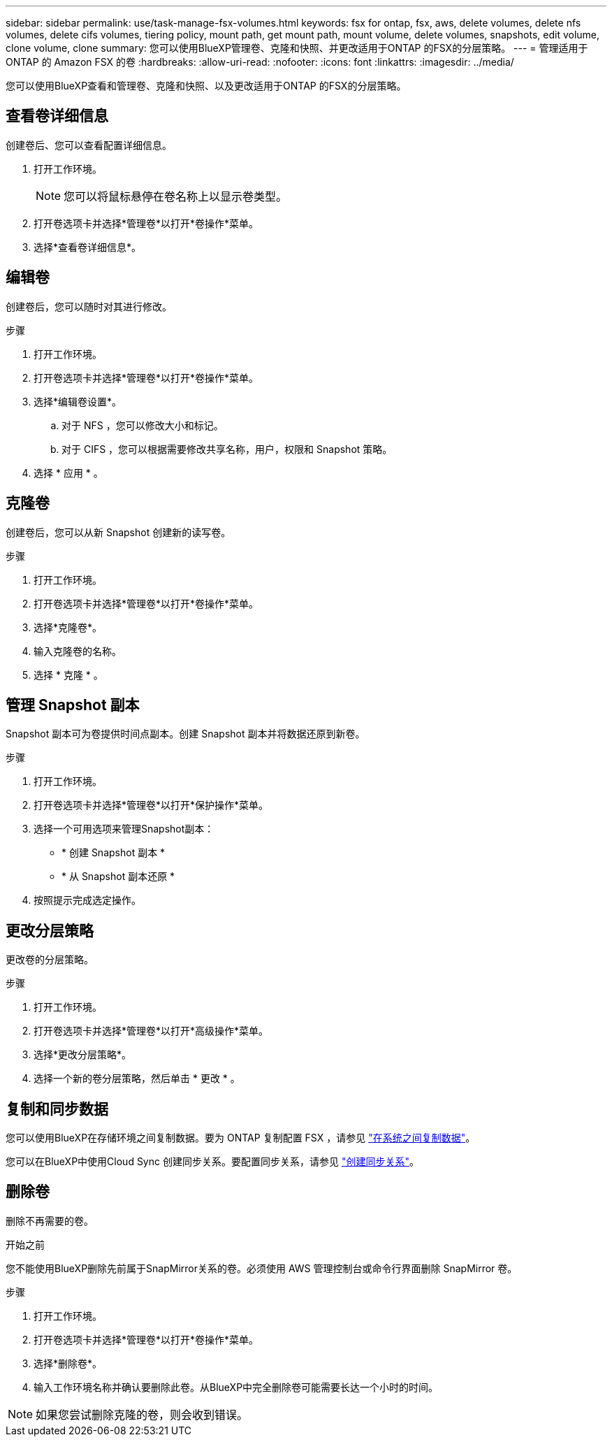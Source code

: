 ---
sidebar: sidebar 
permalink: use/task-manage-fsx-volumes.html 
keywords: fsx for ontap, fsx, aws, delete volumes, delete nfs volumes, delete cifs volumes, tiering policy, mount path, get mount path, mount volume, delete volumes, snapshots, edit volume, clone volume, clone 
summary: 您可以使用BlueXP管理卷、克隆和快照、并更改适用于ONTAP 的FSX的分层策略。 
---
= 管理适用于 ONTAP 的 Amazon FSX 的卷
:hardbreaks:
:allow-uri-read: 
:nofooter: 
:icons: font
:linkattrs: 
:imagesdir: ../media/


[role="lead"]
您可以使用BlueXP查看和管理卷、克隆和快照、以及更改适用于ONTAP 的FSX的分层策略。



== 查看卷详细信息

创建卷后、您可以查看配置详细信息。

. 打开工作环境。
+

NOTE: 您可以将鼠标悬停在卷名称上以显示卷类型。

. 打开卷选项卡并选择*管理卷*以打开*卷操作*菜单。
. 选择*查看卷详细信息*。




== 编辑卷

创建卷后，您可以随时对其进行修改。

.步骤
. 打开工作环境。
. 打开卷选项卡并选择*管理卷*以打开*卷操作*菜单。
. 选择*编辑卷设置*。
+
.. 对于 NFS ，您可以修改大小和标记。
.. 对于 CIFS ，您可以根据需要修改共享名称，用户，权限和 Snapshot 策略。


. 选择 * 应用 * 。




== 克隆卷

创建卷后，您可以从新 Snapshot 创建新的读写卷。

.步骤
. 打开工作环境。
. 打开卷选项卡并选择*管理卷*以打开*卷操作*菜单。
. 选择*克隆卷*。
. 输入克隆卷的名称。
. 选择 * 克隆 * 。




== 管理 Snapshot 副本

Snapshot 副本可为卷提供时间点副本。创建 Snapshot 副本并将数据还原到新卷。

.步骤
. 打开工作环境。
. 打开卷选项卡并选择*管理卷*以打开*保护操作*菜单。
. 选择一个可用选项来管理Snapshot副本：
+
** * 创建 Snapshot 副本 *
** * 从 Snapshot 副本还原 *


. 按照提示完成选定操作。




== 更改分层策略

更改卷的分层策略。

.步骤
. 打开工作环境。
. 打开卷选项卡并选择*管理卷*以打开*高级操作*菜单。
. 选择*更改分层策略*。
. 选择一个新的卷分层策略，然后单击 * 更改 * 。




== 复制和同步数据

您可以使用BlueXP在存储环境之间复制数据。要为 ONTAP 复制配置 FSX ，请参见 https://docs.netapp.com/us-en/cloud-manager-replication/task-replicating-data.html["在系统之间复制数据"^]。

您可以在BlueXP中使用Cloud Sync 创建同步关系。要配置同步关系，请参见 https://docs.netapp.com/us-en/cloud-manager-sync/task-creating-relationships.html["创建同步关系"^]。



== 删除卷

删除不再需要的卷。

.开始之前
您不能使用BlueXP删除先前属于SnapMirror关系的卷。必须使用 AWS 管理控制台或命令行界面删除 SnapMirror 卷。

.步骤
. 打开工作环境。
. 打开卷选项卡并选择*管理卷*以打开*卷操作*菜单。
. 选择*删除卷*。
. 输入工作环境名称并确认要删除此卷。从BlueXP中完全删除卷可能需要长达一个小时的时间。



NOTE: 如果您尝试删除克隆的卷，则会收到错误。
